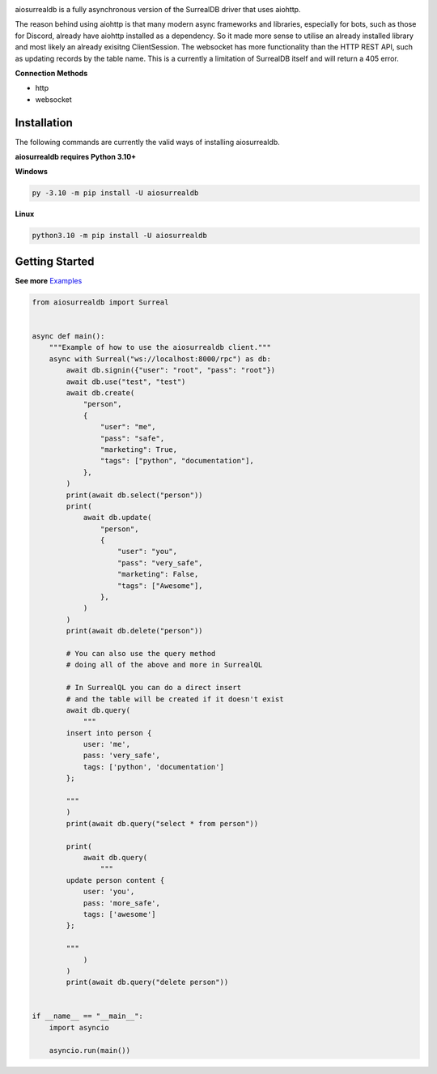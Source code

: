 .. image:: https://github.com/chillymosh/aiosurrealdb/blob/dev/docs/aiosurrealdb_logo_dark.png

aiosurrealdb is a fully asynchronous version of the SurrealDB driver that uses aiohttp.
  
The reason behind using aiohttp is that many modern async frameworks and libraries, especially for bots, such as those for Discord, already have aiohttp installed as a dependency. So it made more sense to utilise an already installed library and most likely an already exisitng ClientSession. The websocket has more functionality than the HTTP REST API, such as updating records by the table name. This is a currently a limitation of SurrealDB itself and will return a 405 error.

**Connection Methods**

- http
- websocket 

Installation
---------------------------
The following commands are currently the valid ways of installing aiosurrealdb.

**aiosurrealdb requires Python 3.10+**

**Windows**

.. code:: sh

    py -3.10 -m pip install -U aiosurrealdb

**Linux**

.. code:: sh

    python3.10 -m pip install -U aiosurrealdb

Getting Started
----------------------------
**See more** `Examples <https://github.com/chillymosh/aiosurrealdb/tree/dev/examples>`_

.. code:: py
  
  from aiosurrealdb import Surreal
  
  
  async def main():
      """Example of how to use the aiosurrealdb client."""
      async with Surreal("ws://localhost:8000/rpc") as db:
          await db.signin({"user": "root", "pass": "root"})
          await db.use("test", "test")
          await db.create(
              "person",
              {
                  "user": "me",
                  "pass": "safe",
                  "marketing": True,
                  "tags": ["python", "documentation"],
              },
          )
          print(await db.select("person"))
          print(
              await db.update(
                  "person",
                  {
                      "user": "you",
                      "pass": "very_safe",
                      "marketing": False,
                      "tags": ["Awesome"],
                  },
              )
          )
          print(await db.delete("person"))
  
          # You can also use the query method
          # doing all of the above and more in SurrealQL
  
          # In SurrealQL you can do a direct insert
          # and the table will be created if it doesn't exist
          await db.query(
              """
          insert into person {
              user: 'me',
              pass: 'very_safe',
              tags: ['python', 'documentation']
          };
          
          """
          )
          print(await db.query("select * from person"))
  
          print(
              await db.query(
                  """
          update person content {
              user: 'you',
              pass: 'more_safe',
              tags: ['awesome']
          };
          
          """
              )
          )
          print(await db.query("delete person"))
  
  
  if __name__ == "__main__":
      import asyncio
  
      asyncio.run(main())
